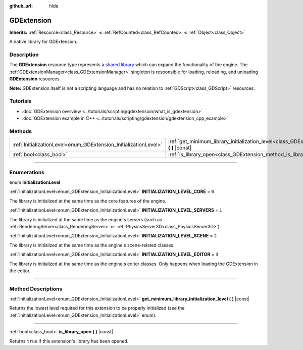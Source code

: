 :github_url: hide

.. DO NOT EDIT THIS FILE!!!
.. Generated automatically from Godot engine sources.
.. Generator: https://github.com/godotengine/godot/tree/master/doc/tools/make_rst.py.
.. XML source: https://github.com/godotengine/godot/tree/master/doc/classes/GDExtension.xml.

.. _class_GDExtension:

GDExtension
===========

**Inherits:** :ref:`Resource<class_Resource>` **<** :ref:`RefCounted<class_RefCounted>` **<** :ref:`Object<class_Object>`

A native library for GDExtension.

.. rst-class:: classref-introduction-group

Description
-----------

The **GDExtension** resource type represents a `shared library <https://en.wikipedia.org/wiki/Shared_library>`__ which can expand the functionality of the engine. The :ref:`GDExtensionManager<class_GDExtensionManager>` singleton is responsible for loading, reloading, and unloading **GDExtension** resources.

\ **Note:** GDExtension itself is not a scripting language and has no relation to :ref:`GDScript<class_GDScript>` resources.

.. rst-class:: classref-introduction-group

Tutorials
---------

- :doc:`GDExtension overview <../tutorials/scripting/gdextension/what_is_gdextension>`

- :doc:`GDExtension example in C++ <../tutorials/scripting/gdextension/gdextension_cpp_example>`

.. rst-class:: classref-reftable-group

Methods
-------

.. table::
   :widths: auto

   +------------------------------------------------------------------+----------------------------------------------------------------------------------------------------------------------------------------+
   | :ref:`InitializationLevel<enum_GDExtension_InitializationLevel>` | :ref:`get_minimum_library_initialization_level<class_GDExtension_method_get_minimum_library_initialization_level>` **(** **)** |const| |
   +------------------------------------------------------------------+----------------------------------------------------------------------------------------------------------------------------------------+
   | :ref:`bool<class_bool>`                                          | :ref:`is_library_open<class_GDExtension_method_is_library_open>` **(** **)** |const|                                                   |
   +------------------------------------------------------------------+----------------------------------------------------------------------------------------------------------------------------------------+

.. rst-class:: classref-section-separator

----

.. rst-class:: classref-descriptions-group

Enumerations
------------

.. _enum_GDExtension_InitializationLevel:

.. rst-class:: classref-enumeration

enum **InitializationLevel**:

.. _class_GDExtension_constant_INITIALIZATION_LEVEL_CORE:

.. rst-class:: classref-enumeration-constant

:ref:`InitializationLevel<enum_GDExtension_InitializationLevel>` **INITIALIZATION_LEVEL_CORE** = ``0``

The library is initialized at the same time as the core features of the engine.

.. _class_GDExtension_constant_INITIALIZATION_LEVEL_SERVERS:

.. rst-class:: classref-enumeration-constant

:ref:`InitializationLevel<enum_GDExtension_InitializationLevel>` **INITIALIZATION_LEVEL_SERVERS** = ``1``

The library is initialized at the same time as the engine's servers (such as :ref:`RenderingServer<class_RenderingServer>` or :ref:`PhysicsServer3D<class_PhysicsServer3D>`).

.. _class_GDExtension_constant_INITIALIZATION_LEVEL_SCENE:

.. rst-class:: classref-enumeration-constant

:ref:`InitializationLevel<enum_GDExtension_InitializationLevel>` **INITIALIZATION_LEVEL_SCENE** = ``2``

The library is initialized at the same time as the engine's scene-related classes.

.. _class_GDExtension_constant_INITIALIZATION_LEVEL_EDITOR:

.. rst-class:: classref-enumeration-constant

:ref:`InitializationLevel<enum_GDExtension_InitializationLevel>` **INITIALIZATION_LEVEL_EDITOR** = ``3``

The library is initialized at the same time as the engine's editor classes. Only happens when loading the GDExtension in the editor.

.. rst-class:: classref-section-separator

----

.. rst-class:: classref-descriptions-group

Method Descriptions
-------------------

.. _class_GDExtension_method_get_minimum_library_initialization_level:

.. rst-class:: classref-method

:ref:`InitializationLevel<enum_GDExtension_InitializationLevel>` **get_minimum_library_initialization_level** **(** **)** |const|

Returns the lowest level required for this extension to be properly initialized (see the :ref:`InitializationLevel<enum_GDExtension_InitializationLevel>` enum).

.. rst-class:: classref-item-separator

----

.. _class_GDExtension_method_is_library_open:

.. rst-class:: classref-method

:ref:`bool<class_bool>` **is_library_open** **(** **)** |const|

Returns ``true`` if this extension's library has been opened.

.. |virtual| replace:: :abbr:`virtual (This method should typically be overridden by the user to have any effect.)`
.. |const| replace:: :abbr:`const (This method has no side effects. It doesn't modify any of the instance's member variables.)`
.. |vararg| replace:: :abbr:`vararg (This method accepts any number of arguments after the ones described here.)`
.. |constructor| replace:: :abbr:`constructor (This method is used to construct a type.)`
.. |static| replace:: :abbr:`static (This method doesn't need an instance to be called, so it can be called directly using the class name.)`
.. |operator| replace:: :abbr:`operator (This method describes a valid operator to use with this type as left-hand operand.)`
.. |bitfield| replace:: :abbr:`BitField (This value is an integer composed as a bitmask of the following flags.)`
